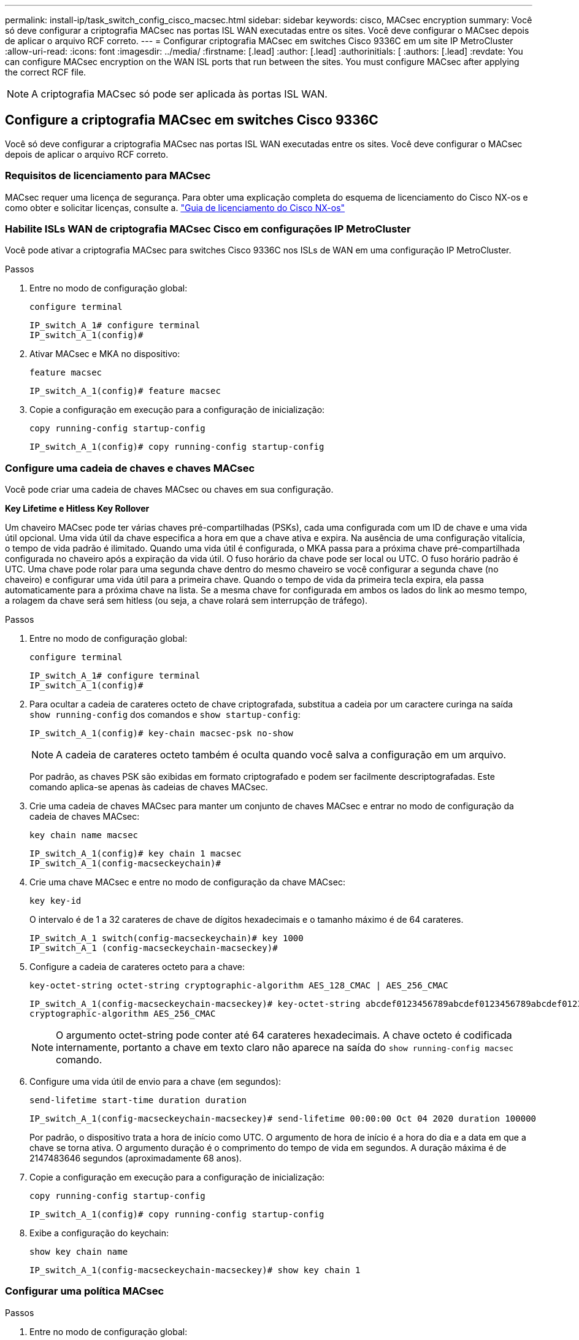 ---
permalink: install-ip/task_switch_config_cisco_macsec.html 
sidebar: sidebar 
keywords: cisco, MACsec encryption 
summary: Você só deve configurar a criptografia MACsec nas portas ISL WAN executadas entre os sites. Você deve configurar o MACsec depois de aplicar o arquivo RCF correto. 
---
= Configurar criptografia MACsec em switches Cisco 9336C em um site IP MetroCluster
:allow-uri-read: 
:icons: font
:imagesdir: ../media/
:firstname: [.lead]
:author: [.lead]
:authorinitials: [
:authors: [.lead]
:revdate: You can configure MACsec encryption on the WAN ISL ports that run between the sites. You must configure MACsec after applying the correct RCF file.



NOTE: A criptografia MACsec só pode ser aplicada às portas ISL WAN.



== Configure a criptografia MACsec em switches Cisco 9336C

Você só deve configurar a criptografia MACsec nas portas ISL WAN executadas entre os sites. Você deve configurar o MACsec depois de aplicar o arquivo RCF correto.



=== Requisitos de licenciamento para MACsec

MACsec requer uma licença de segurança. Para obter uma explicação completa do esquema de licenciamento do Cisco NX-os e como obter e solicitar licenças, consulte a. https://www.cisco.com/c/en/us/td/docs/switches/datacenter/sw/nx-os/licensing/guide/b_Cisco_NX-OS_Licensing_Guide/b_Cisco_NX-OS_Licensing_Guide_chapter_01.html["Guia de licenciamento do Cisco NX-os"^]



=== Habilite ISLs WAN de criptografia MACsec Cisco em configurações IP MetroCluster

Você pode ativar a criptografia MACsec para switches Cisco 9336C nos ISLs de WAN em uma configuração IP MetroCluster.

.Passos
. Entre no modo de configuração global:
+
`configure terminal`

+
[listing]
----
IP_switch_A_1# configure terminal
IP_switch_A_1(config)#
----
. Ativar MACsec e MKA no dispositivo:
+
`feature macsec`

+
[listing]
----
IP_switch_A_1(config)# feature macsec
----
. Copie a configuração em execução para a configuração de inicialização:
+
`copy running-config startup-config`

+
[listing]
----
IP_switch_A_1(config)# copy running-config startup-config
----




=== Configure uma cadeia de chaves e chaves MACsec

Você pode criar uma cadeia de chaves MACsec ou chaves em sua configuração.

*Key Lifetime e Hitless Key Rollover*

Um chaveiro MACsec pode ter várias chaves pré-compartilhadas (PSKs), cada uma configurada com um ID de chave e uma vida útil opcional. Uma vida útil da chave especifica a hora em que a chave ativa e expira. Na ausência de uma configuração vitalícia, o tempo de vida padrão é ilimitado. Quando uma vida útil é configurada, o MKA passa para a próxima chave pré-compartilhada configurada no chaveiro após a expiração da vida útil. O fuso horário da chave pode ser local ou UTC. O fuso horário padrão é UTC. Uma chave pode rolar para uma segunda chave dentro do mesmo chaveiro se você configurar a segunda chave (no chaveiro) e configurar uma vida útil para a primeira chave. Quando o tempo de vida da primeira tecla expira, ela passa automaticamente para a próxima chave na lista. Se a mesma chave for configurada em ambos os lados do link ao mesmo tempo, a rolagem da chave será sem hitless (ou seja, a chave rolará sem interrupção de tráfego).

.Passos
. Entre no modo de configuração global:
+
`configure terminal`

+
[listing]
----
IP_switch_A_1# configure terminal
IP_switch_A_1(config)#
----
. Para ocultar a cadeia de carateres octeto de chave criptografada, substitua a cadeia por um caractere curinga na saída `show running-config` dos comandos e `show startup-config`:
+
[listing]
----
IP_switch_A_1(config)# key-chain macsec-psk no-show
----
+

NOTE: A cadeia de carateres octeto também é oculta quando você salva a configuração em um arquivo.

+
Por padrão, as chaves PSK são exibidas em formato criptografado e podem ser facilmente descriptografadas. Este comando aplica-se apenas às cadeias de chaves MACsec.

. Crie uma cadeia de chaves MACsec para manter um conjunto de chaves MACsec e entrar no modo de configuração da cadeia de chaves MACsec:
+
`key chain name macsec`

+
[listing]
----
IP_switch_A_1(config)# key chain 1 macsec
IP_switch_A_1(config-macseckeychain)#
----
. Crie uma chave MACsec e entre no modo de configuração da chave MACsec:
+
`key key-id`

+
O intervalo é de 1 a 32 carateres de chave de dígitos hexadecimais e o tamanho máximo é de 64 carateres.

+
[listing]
----
IP_switch_A_1 switch(config-macseckeychain)# key 1000
IP_switch_A_1 (config-macseckeychain-macseckey)#
----
. Configure a cadeia de carateres octeto para a chave:
+
`key-octet-string octet-string cryptographic-algorithm AES_128_CMAC | AES_256_CMAC`

+
[listing]
----
IP_switch_A_1(config-macseckeychain-macseckey)# key-octet-string abcdef0123456789abcdef0123456789abcdef0123456789abcdef0123456789
cryptographic-algorithm AES_256_CMAC
----
+

NOTE: O argumento octet-string pode conter até 64 carateres hexadecimais. A chave octeto é codificada internamente, portanto a chave em texto claro não aparece na saída do `show running-config macsec` comando.

. Configure uma vida útil de envio para a chave (em segundos):
+
`send-lifetime start-time duration duration`

+
[listing]
----
IP_switch_A_1(config-macseckeychain-macseckey)# send-lifetime 00:00:00 Oct 04 2020 duration 100000
----
+
Por padrão, o dispositivo trata a hora de início como UTC. O argumento de hora de início é a hora do dia e a data em que a chave se torna ativa. O argumento duração é o comprimento do tempo de vida em segundos. A duração máxima é de 2147483646 segundos (aproximadamente 68 anos).

. Copie a configuração em execução para a configuração de inicialização:
+
`copy running-config startup-config`

+
[listing]
----
IP_switch_A_1(config)# copy running-config startup-config
----
. Exibe a configuração do keychain:
+
`show key chain name`

+
[listing]
----
IP_switch_A_1(config-macseckeychain-macseckey)# show key chain 1
----




=== Configurar uma política MACsec

.Passos
. Entre no modo de configuração global:
+
`configure terminal`

+
[listing]
----
IP_switch_A_1# configure terminal
IP_switch_A_1(config)#
----
. Criar uma política MACsec:
+
`macsec policy name`

+
[listing]
----
IP_switch_A_1(config)# macsec policy abc
IP_switch_A_1(config-macsec-policy)#
----
. Configure uma das seguintes cifras, GCM-AES-128, GCM-AES-256, GCM-AES-XPN-128 ou GCM-AES-XPN-256:
+
`cipher-suite name`

+
[listing]
----
IP_switch_A_1(config-macsec-policy)# cipher-suite GCM-AES-256
----
. Configure a prioridade do servidor de chaves para quebrar o vínculo entre pares durante uma troca de chaves:
+
`key-server-priority number`

+
[listing]
----
switch(config-macsec-policy)# key-server-priority 0
----
. Configure a política de segurança para definir o processamento de dados e pacotes de controle:
+
`security-policy security policy`

+
Escolha uma política de segurança das seguintes opções:

+
** Must-Secure -- os pacotes que não transportam cabeçalhos MACsec são descartados
** Should-secure - pacotes que não transportam cabeçalhos MACsec são permitidos (este é o valor padrão)


+
[listing]
----
IP_switch_A_1(config-macsec-policy)# security-policy should-secure
----
. Configure a janela de proteção de repetição para que a interface protegida não aceite um pacote que seja menor do que o tamanho da janela configurado: `window-size number`
+

NOTE: O tamanho da janela de proteção de repetição representa o máximo de quadros fora de sequência que o MACsec aceita e não são descartados. O intervalo é de 0 a 596000000.

+
[listing]
----
IP_switch_A_1(config-macsec-policy)# window-size 512
----
. Configure o tempo em segundos para forçar um SAK rechavear:
+
`sak-expiry-time time`

+
Você pode usar este comando para alterar a chave da sessão para um intervalo de tempo previsível. A predefinição é 0.

+
[listing]
----
IP_switch_A_1(config-macsec-policy)# sak-expiry-time 100
----
. Configure uma das seguintes compensações de confidencialidade no quadro da camada 2 onde a criptografia começa:
+
`conf-offsetconfidentiality offset`

+
Escolha entre as seguintes opções:

+
** CONF-OFFSET-0.
** CONF-OFFSET-30.
** CONF-OFFSET-50.
+
[listing]
----
IP_switch_A_1(config-macsec-policy)# conf-offset CONF-OFFSET-0
----
+

NOTE: Esse comando pode ser necessário para que os switches intermediários usem cabeçalhos de pacotes (dmac, smac, etype) como tags MPLS.



. Copie a configuração em execução para a configuração de inicialização:
+
`copy running-config startup-config`

+
[listing]
----
IP_switch_A_1(config)# copy running-config startup-config
----
. Apresentar a configuração da política MACsec:
+
`show macsec policy`

+
[listing]
----
IP_switch_A_1(config-macsec-policy)# show macsec policy
----




=== Ative a criptografia Cisco MACsec nas interfaces

. Entre no modo de configuração global:
+
`configure terminal`

+
[listing]
----
IP_switch_A_1# configure terminal
IP_switch_A_1(config)#
----
. Selecione a interface que você configurou com criptografia MACsec.
+
Você pode especificar o tipo de interface e a identidade. Para uma porta Ethernet, use slot/porta ethernet.

+
[listing]
----
IP_switch_A_1(config)# interface ethernet 1/15
switch(config-if)#
----
. Adicione o chaveiro e a política a serem configurados na interface para adicionar a configuração MACsec:
+
`macsec keychain keychain-name policy policy-name`

+
[listing]
----
IP_switch_A_1(config-if)# macsec keychain 1 policy abc
----
. Repita as etapas 1 e 2 em todas as interfaces onde a criptografia MACsec deve ser configurada.
. Copie a configuração em execução para a configuração de inicialização:
+
`copy running-config startup-config`

+
[listing]
----
IP_switch_A_1(config)# copy running-config startup-config
----




=== Desative os ISLs de WAN de criptografia Cisco MACsec em configurações IP do MetroCluster

Talvez seja necessário desativar a criptografia MACsec para switches Cisco 9336C nos ISLs de WAN em uma configuração IP MetroCluster.

.Passos
. Entre no modo de configuração global:
+
`configure terminal`

+
[listing]
----
IP_switch_A_1# configure terminal
IP_switch_A_1(config)#
----
. Desative a configuração MACsec no dispositivo:
+
`macsec shutdown`

+
[listing]
----
IP_switch_A_1(config)# macsec shutdown
----
+

NOTE: Selecionar a opção "não" restaura o recurso MACsec.

. Selecione a interface que você já configurou com o MACsec.
+
Você pode especificar o tipo de interface e a identidade. Para uma porta Ethernet, use slot/porta ethernet.

+
[listing]
----
IP_switch_A_1(config)# interface ethernet 1/15
switch(config-if)#
----
. Remova o chaveiro e a política configurados na interface para remover a configuração MACsec:
+
`no macsec keychain keychain-name policy policy-name`

+
[listing]
----
IP_switch_A_1(config-if)# no macsec keychain 1 policy abc
----
. Repita as etapas 3 e 4 em todas as interfaces onde o MACsec está configurado.
. Copie a configuração em execução para a configuração de inicialização:
+
`copy running-config startup-config`

+
[listing]
----
IP_switch_A_1(config)# copy running-config startup-config
----




=== Verificando a configuração do MACsec

.Passos
. Repita *All* dos procedimentos anteriores no segundo switch dentro da configuração para estabelecer uma sessão MACsec.
. Execute os seguintes comandos para verificar se ambos os switches estão criptografados com êxito:
+
.. Executar: `show macsec mka summary`
.. Executar: `show macsec mka session`
.. Executar: `show macsec mka statistics`
+
Você pode verificar a configuração do MACsec usando os seguintes comandos:

+
|===


| Comando | Exibe informações sobre... 


 a| 
`show macsec mka session interface typeslot/port number`
 a| 
A sessão MACsec MKA para uma interface específica ou para todas as interfaces



 a| 
`show key chain name`
 a| 
A configuração da cadeia de chaves



 a| 
`show macsec mka summary`
 a| 
A configuração MACsec MKA



 a| 
`show macsec policy policy-name`
 a| 
A configuração para uma política MACsec específica ou para todas as políticas MACsec

|===



